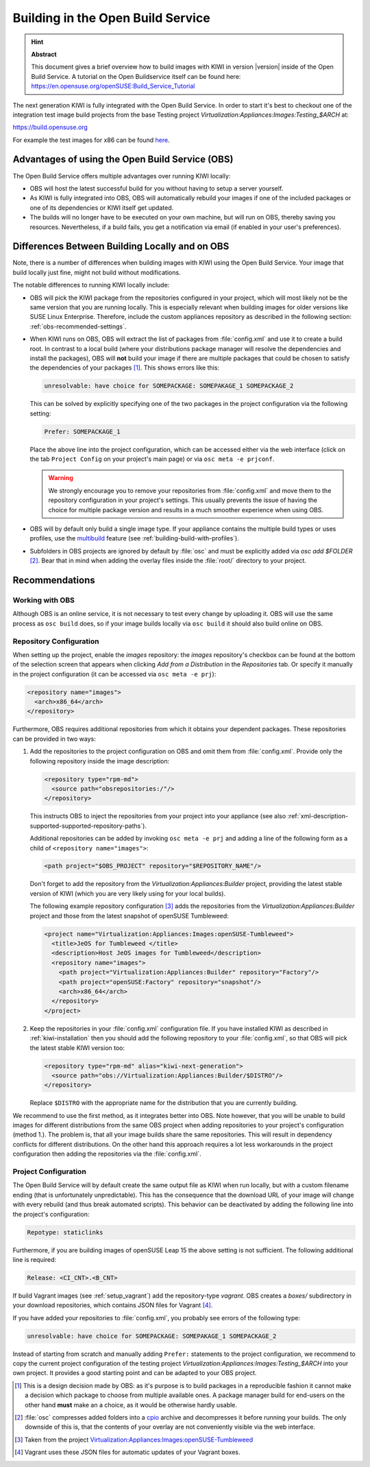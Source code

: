 Building in the Open Build Service
==================================

.. hint:: **Abstract**

   This document gives a brief overview how to build images with
   KIWI in version |version| inside of the Open Build Service.
   A tutorial on the Open Buildservice itself can be found here:
   https://en.opensuse.org/openSUSE:Build_Service_Tutorial


The next generation KIWI is fully integrated with the Open Build Service.
In order to start it's best to checkout one of the integration test
image build projects from the base Testing project
`Virtualization:Appliances:Images:Testing_$ARCH` at:

https://build.opensuse.org

For example the test images for x86 can be found `here
<https://build.opensuse.org/project/show/Virtualization:Appliances:Images:Testing_x86>`__.


Advantages of using the Open Build Service (OBS)
------------------------------------------------

The Open Build Service offers multiple advantages over running KIWI
locally:

* OBS will host the latest successful build for you without having to setup
  a server yourself.

* As KIWI is fully integrated into OBS, OBS will automatically rebuild your
  images if one of the included packages or one of its dependencies or KIWI
  itself get updated.

* The builds will no longer have to be executed on your own machine, but
  will run on OBS, thereby saving you resources. Nevertheless, if a build
  fails, you get a notification via email (if enabled in your user's
  preferences).


Differences Between Building Locally and on OBS
-----------------------------------------------

Note, there is a number of differences when building images with KIWI using
the Open Build Service. Your image that build locally just fine, might not
build without modifications.

The notable differences to running KIWI locally include:

* OBS will pick the KIWI package from the repositories configured in your
  project, which will most likely not be the same version that you are
  running locally.
  This is especially relevant when building images for older versions like
  SUSE Linux Enterprise. Therefore, include the custom appliances
  repository as described in the following section:
  :ref:`obs-recommended-settings`.

* When KIWI runs on OBS, OBS will extract the list of packages from
  :file:`config.xml` and use it to create a build root. In contrast to a
  local build (where your distributions package manager will resolve the
  dependencies and install the packages), OBS will **not** build your image
  if there are multiple packages that could be chosen to satisfy the
  dependencies of your packages [#f1]_. This shows errors like this:

  .. code:: bash

     unresolvable: have choice for SOMEPACKAGE: SOMEPAKAGE_1 SOMEPACKAGE_2

  This can be solved by explicitly specifying one of the two packages in
  the project configuration via the following setting:

  .. code:: bash

     Prefer: SOMEPACKAGE_1

  Place the above line into the project configuration, which can be
  accessed either via the web interface (click on the tab ``Project
  Config`` on your project's main page) or via ``osc meta -e prjconf``.

  .. warning:: We strongly encourage you to remove your repositories from
     :file:`config.xml` and move them to the repository configuration in
     your project's settings. This usually prevents the issue of having the
     choice for multiple package version and results in a much smoother
     experience when using OBS.

* OBS will by default only build a single image type. If your appliance
  contains the multiple build types or uses profiles, use the `multibuild
  <https://openbuildservice.org/help/manuals/obs-reference-guide/cha.obs.multibuild.html>`_
  feature (see :ref:`building-build-with-profiles`).

* Subfolders in OBS projects are ignored by default by :file:`osc` and must
  be explicitly added via `osc add $FOLDER` [#f2]_. Bear that in mind when
  adding the overlay files inside the :file:`root/` directory to your
  project.


.. _obs-recommended-settings:

Recommendations
---------------

Working with OBS
^^^^^^^^^^^^^^^^

Although OBS is an online service, it is not necessary to test every change
by uploading it. OBS will use the same process as ``osc build`` does, so if
your image builds locally via ``osc build`` it should also build online on
OBS.


Repository Configuration
^^^^^^^^^^^^^^^^^^^^^^^^

When setting up the project, enable the `images` repository: the `images`
repository's checkbox can be found at the bottom of the selection screen
that appears when clicking `Add from a Distribution` in the `Repositories`
tab. Or specify it manually in the project configuration (it can be
accessed via ``osc meta -e prj``):

.. code-block:: xml

  <repository name="images">
    <arch>x86_64</arch>
  </repository>

Furthermore, OBS requires additional repositories from which it obtains
your dependent packages. These repositories can be provided in two ways:

#. Add the repositories to the project configuration on OBS and omit them
   from :file:`config.xml`. Provide only the following repository inside
   the image description:

   .. code-block:: xml

      <repository type="rpm-md">
        <source path="obsrepositories:/"/>
      </repository>

   This instructs OBS to inject the repositories from your project into
   your appliance (see also
   :ref:`xml-description-supported-supported-repository-paths`).

   Additional repositories can be added by invoking ``osc meta -e prj`` and
   adding a line of the following form as a child of ``<repository
   name="images">``:

   .. code-block:: xml

      <path project="$OBS_PROJECT" repository="$REPOSITORY_NAME"/>

   Don't forget to add the repository from the
   `Virtualization:Appliances:Builder` project, providing the latest stable
   version of KIWI (which you are very likely using for your local builds).

   The following example repository configuration [#f3]_ adds the
   repositories from the `Virtualization:Appliances:Builder` project and
   those from the latest snapshot of openSUSE Tumbleweed:

   .. code-block:: xml

      <project name="Virtualization:Appliances:Images:openSUSE-Tumbleweed">
        <title>JeOS for Tumbleweed </title>
        <description>Host JeOS images for Tumbleweed</description>
        <repository name="images">
          <path project="Virtualization:Appliances:Builder" repository="Factory"/>
          <path project="openSUSE:Factory" repository="snapshot"/>
          <arch>x86_64</arch>
        </repository>
      </project>


#. Keep the repositories in your :file:`config.xml` configuration
   file. If you have installed KIWI as described in
   :ref:`kiwi-installation` then you should add the following repository to
   your :file:`config.xml`, so that OBS will pick the latest stable KIWI
   version too:

   .. code-block:: xml

      <repository type="rpm-md" alias="kiwi-next-generation">
        <source path="obs://Virtualization:Appliances:Builder/$DISTRO"/>
      </repository>

   Replace ``$DISTRO`` with the appropriate name for the distribution that
   you are currently building.


We recommend to use the first method, as it integrates better into
OBS. Note however, that you will be unable to build images for different
distributions from the same OBS project when adding repositories to your
project's configuration (method 1.). The problem is, that all your image
builds share the same repositories. This will result in dependency
conflicts for different distributions. On the other hand this approach
requires a lot less workarounds in the project configuration then adding
the repositories via the :file:`config.xml`.


Project Configuration
^^^^^^^^^^^^^^^^^^^^^

The Open Build Service will by default create the same output file as KIWI
when run locally, but with a custom filename ending (that is unfortunately
unpredictable). This has the consequence that the download URL of your
image will change with every rebuild (and thus break automated
scripts). This behavior can be deactivated by adding the following line
into the project's configuration:

.. code:: bash

   Repotype: staticlinks

Furthermore, if you are building images of openSUSE Leap 15 the above
setting is not sufficient. The following additional line is required:

.. code:: bash

   Release: <CI_CNT>.<B_CNT>

If build Vagrant images (see :ref:`setup_vagrant`) add the repository-type
`vagrant`. OBS creates a `boxes/` subdirectory in your download
repositories, which contains JSON files for Vagrant [#f4]_.


If you have added your repositories to :file:`config.xml`, you probably see
errors of the following type:

.. code:: bash

   unresolvable: have choice for SOMEPACKAGE: SOMEPAKAGE_1 SOMEPACKAGE_2

Instead of starting from scratch and manually adding ``Prefer:`` statements
to the project configuration, we recommend to copy the current project
configuration of the testing project
`Virtualization:Appliances:Images:Testing_$ARCH` into your own project.
It provides a good starting point and can be adapted to your OBS project.


.. [#f1] This is a design decision made by OBS: as it's purpose is to build
   packages in a reproducible fashion it cannot make a decision which
   package to choose from multiple available ones. A package manager build
   for end-users on the other hand **must** make an a choice, as it would
   be otherwise hardly usable.

.. [#f2] :file:`osc` compresses added folders into a `cpio
   <https://en.wikipedia.org/wiki/Cpio>`_ archive and decompresses it
   before running your builds. The only downside of this is, that the
   contents of your overlay are not conveniently visible via the web
   interface.

.. [#f3] Taken from the project
   `Virtualization:Appliances:Images:openSUSE-Tumbleweed
   <https://build.opensuse.org/project/show/Virtualization:Appliances:Images:openSUSE-Tumbleweed>`_

.. [#f4] Vagrant uses these JSON files for automatic updates of your
   Vagrant boxes.
